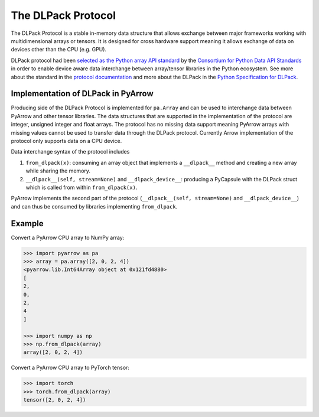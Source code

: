 .. Licensed to the Apache Software Foundation (ASF) under one
.. or more contributor license agreements.  See the NOTICE file
.. distributed with this work for additional information
.. regarding copyright ownership.  The ASF licenses this file
.. to you under the Apache License, Version 2.0 (the
.. "License"); you may not use this file except in compliance
.. with the License.  You may obtain a copy of the License at

..   http://www.apache.org/licenses/LICENSE-2.0

.. Unless required by applicable law or agreed to in writing,
.. software distributed under the License is distributed on an
.. "AS IS" BASIS, WITHOUT WARRANTIES OR CONDITIONS OF ANY
.. KIND, either express or implied.  See the License for the
.. specific language governing permissions and limitations
.. under the License.

.. _pyarrow-dlpack:

The DLPack Protocol
===================

The DLPack Protocol is a stable in-memory data structure
that allows exchange between major frameworks working
with multidimensional arrays or tensors. It is
designed for cross hardware support meaning it allows exchange
of data on devices other than the CPU (e.g. GPU).

DLPack protocol had been
`selected as the Python array API standard <https://data-apis.org/array-api/latest/design_topics/data_interchange.html#dlpack-an-in-memory-tensor-structure>`_
by the
`Consortium for Python Data API Standards <https://data-apis.org/>`_
in order to enable device aware data interchange between array/tensor
libraries in the Python ecosystem. See more about the standard
in the
`protocol documentation <https://data-apis.org/array-api/latest/index.html>`_
and more about the DLPack in the
`Python Specification for DLPack <https://dmlc.github.io/dlpack/latest/python_spec.html#python-spec>`_.

Implementation of DLPack in PyArrow
-----------------------------------

Producing side of the DLPack Protocol is implemented for ``pa.Array``
and can be used to interchange data between PyArrow and other tensor
libraries. The data structures that are supported in the implementation
of the protocol are integer, unsigned integer and float arrays. The
protocol has no missing data support meaning PyArrow arrays with
missing values cannot be used to transfer data through the DLPack
protocol. Currently Arrow implementation of the protocol only supports
data on a CPU device.

Data interchange syntax of the protocol includes

1. ``from_dlpack(x)``: consuming an array object that implements a
   ``__dlpack__`` method and creating a new array while sharing the
   memory.

2. ``__dlpack__(self, stream=None)`` and ``__dlpack_device__``:
   producing a PyCapsule with the DLPack struct which is called from
   within ``from_dlpack(x)``.

PyArrow implements the second part of the protocol
(``__dlpack__(self, stream=None)`` and ``__dlpack_device__``) and can
thus be consumed by libraries implementing ``from_dlpack``.

Example
-------

Convert a PyArrow CPU array to NumPy array:

.. code-block::

    >>> import pyarrow as pa
    >>> array = pa.array([2, 0, 2, 4])
    <pyarrow.lib.Int64Array object at 0x121fd4880>
    [
    2,
    0,
    2,
    4
    ]

    >>> import numpy as np
    >>> np.from_dlpack(array)
    array([2, 0, 2, 4])

Convert a PyArrow CPU array to PyTorch tensor:

.. code-block::

    >>> import torch
    >>> torch.from_dlpack(array)
    tensor([2, 0, 2, 4])    
